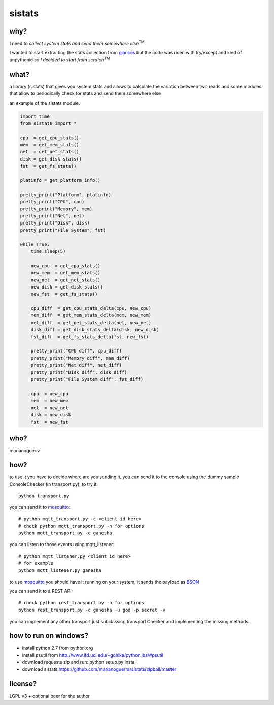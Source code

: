sistats
=======

.. image:: https://raw.github.com/marianoguerra/sistats/master/sistats.jpg

why?
----

I need to *collect system stats and send them somewhere else*:sup:`TM`

I wanted to start extracting the stats collection from `glances`_ but the code
was riden with try/except and kind of unpythonic *so I decided to start from scratch*:sup:`TM`

what?
-----

a library (sistats) that gives you system stats and allows to calculate the
variation between two reads and some modules that allow to periodically check
for stats and send them somewhere else

an example of the sistats module:

.. code-block:: python

    import time
    from sistats import *

    cpu  = get_cpu_stats()
    mem  = get_mem_stats()
    net  = get_net_stats()
    disk = get_disk_stats()
    fst  = get_fs_stats()

    platinfo = get_platform_info()

    pretty_print("Platform", platinfo)
    pretty_print("CPU", cpu)
    pretty_print("Memory", mem)
    pretty_print("Net", net)
    pretty_print("Disk", disk)
    pretty_print("File System", fst)

    while True:
        time.sleep(5)

        new_cpu  = get_cpu_stats()
        new_mem  = get_mem_stats()
        new_net  = get_net_stats()
        new_disk = get_disk_stats()
        new_fst  = get_fs_stats()

        cpu_diff  = get_cpu_stats_delta(cpu, new_cpu)
        mem_diff  = get_mem_stats_delta(mem, new_mem)
        net_diff  = get_net_stats_delta(net, new_net)
        disk_diff = get_disk_stats_delta(disk, new_disk)
        fst_diff  = get_fs_stats_delta(fst, new_fst)

        pretty_print("CPU diff", cpu_diff)
        pretty_print("Memory diff", mem_diff)
        pretty_print("Net diff", net_diff)
        pretty_print("Disk diff", disk_diff)
        pretty_print("File System diff", fst_diff)

        cpu  = new_cpu
        mem  = new_mem
        net  = new_net
        disk = new_disk
        fst  = new_fst

who?
----

marianoguerra

how?
----

to use it you have to decide where are you sending it, you can send it to
the console using the dummy sample ConsoleChecker (in transport.py), to try it::

    python transport.py

you can send it to `mosquitto`_::    

    # python mqtt_transport.py -c <client id here>
    # check python mqtt_transport.py -h for options
    python mqtt_transport.py -c ganesha

you can listen to those events using mqtt_listener::

    # python mqtt_listener.py <client id here>
    # for example
    python mqtt_listener.py ganesha 

to use `mosquitto`_ you should have it running on your system, it sends
the payload as `BSON`_

you can send it to a REST API::

    # check python rest_transport.py -h for options
    python rest_transport.py -c ganesha -u god -p secret -v

you can implement any other transport just subclassing transport.Checker
and implementing the missing methods.

.. _`mosquitto`: http://mosquitto.org/
.. _`BSON`: http://bsonspec.org/
.. _`glances`: https://github.com/nicolargo/glances/

how to run on windows?
----------------------

* install python 2.7 from python.org
* install psutil from http://www.lfd.uci.edu/~gohlke/pythonlibs/#psutil
* download requests zip and run: python setup.py install 
* download sistats https://github.com/marianoguerra/sistats/zipball/master

license?
--------

LGPL v3 + optional beer for the author
